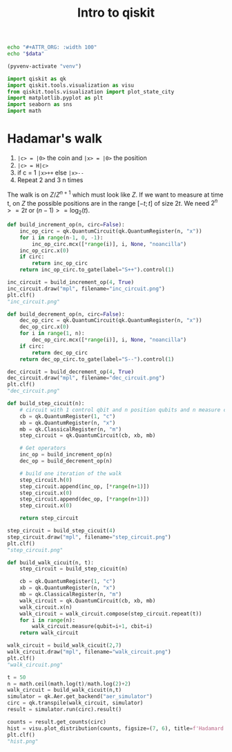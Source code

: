 #+TITLE: Intro to qiskit

#+NAME: attr_wrap
#+BEGIN_SRC sh :var data=""
echo "#+ATTR_ORG: :width 100"
echo "$data"
#+END_SRC

#+BEGIN_SRC emacs-lisp :session python :results none :eval query
(pyvenv-activate "venv")
#+END_SRC

#+BEGIN_SRC python :session python :results none :eval query
import qiskit as qk
import qiskit.tools.visualization as visu
from qiskit.tools.visualization import plot_state_city
import matplotlib.pyplot as plt
import seaborn as sns
import math
#+END_SRC

* Hadamar's walk

1. ~|c> = |0>~ the coin and ~|x> = |0>~ the position
2. ~|c> = H|c>~
3. if c = 1 ~|x>++~ else ~|x>--~
4. Repeat 2 and 3 n times

The walk is on $Z/Z^{n+1}$ which must look like $Z$.
If we want to measure at time t, on $Z$ the possible
positions are in the range $[-t;t]$ of size $2t$.
We need $2^n >= 2t$ or $(n-1) >= \log_2(t)$.

#+BEGIN_SRC python :session python :results none
def build_increment_op(n, circ=False):
    inc_op_circ = qk.QuantumCircuit(qk.QuantumRegister(n, "x"))
    for i in range(n-1, 0, -1):
        inc_op_circ.mcx([*range(i)], i, None, "noancilla")
    inc_op_circ.x(0)
    if circ:
        return inc_op_circ
    return inc_op_circ.to_gate(label="S++").control(1)
#+END_SRC

#+BEGIN_SRC python :session python :results file
inc_circuit = build_increment_op(4, True)
inc_circuit.draw("mpl", filename="inc_circuit.png")
plt.clf()
"inc_circuit.png"
#+END_SRC

#+attr_org: :width 200
#+RESULTS:
[[file:inc_circuit.png]]

#+BEGIN_SRC python :session python :results none
def build_decrement_op(n, circ=False):
    dec_op_circ = qk.QuantumCircuit(qk.QuantumRegister(n, "x"))
    dec_op_circ.x(0)
    for i in range(1, n):
        dec_op_circ.mcx([*range(i)], i, None, "noancilla")
    if circ:
        return dec_op_circ
    return dec_op_circ.to_gate(label="S--").control(1)
#+END_SRC

#+BEGIN_SRC python :session python :results file
dec_circuit = build_decrement_op(4, True)
dec_circuit.draw("mpl", filename="dec_circuit.png")
plt.clf()
"dec_circuit.png"
#+END_SRC

#+attr_org: :width 200
#+RESULTS:
[[file:dec_circuit.png]]

#+BEGIN_SRC python :session python :results none
def build_step_cicuit(n):
    # circuit with 1 control qbit and n position qubits and n measure classical bits
    cb = qk.QuantumRegister(1, "c")
    xb = qk.QuantumRegister(n, "x")
    mb = qk.ClassicalRegister(n, "m")
    step_circuit = qk.QuantumCircuit(cb, xb, mb)

    # Get operators
    inc_op = build_increment_op(n)
    dec_op = build_decrement_op(n)

    # build one iteration of the walk
    step_circuit.h(0)
    step_circuit.append(inc_op, [*range(n+1)])
    step_circuit.x(0)
    step_circuit.append(dec_op, [*range(n+1)])
    step_circuit.x(0)

    return step_circuit
#+END_SRC

#+BEGIN_SRC python :session python :results file
step_circuit = build_step_cicuit(4)
step_circuit.draw("mpl", filename="step_circuit.png")
plt.clf()
"step_circuit.png"
#+END_SRC

#+attr_org: :width 300
#+RESULTS:
[[file:step_circuit.png]]

#+BEGIN_SRC python :session python :results none
def build_walk_cicuit(n, t):
    step_circuit = build_step_cicuit(n)

    cb = qk.QuantumRegister(1, "c")
    xb = qk.QuantumRegister(n, "x")
    mb = qk.ClassicalRegister(n, "m")
    walk_circuit = qk.QuantumCircuit(cb, xb, mb)
    walk_circuit.x(n)
    walk_circuit = walk_circuit.compose(step_circuit.repeat(t))
    for i in range(n):
        walk_circuit.measure(qubit=i+1, cbit=i)
    return walk_circuit
#+END_SRC

#+BEGIN_SRC python :session python :results file
walk_circuit = build_walk_cicuit(2,7)
walk_circuit.draw("mpl", filename="walk_circuit.png")
plt.clf()
"walk_circuit.png"
#+END_SRC

#+attr_org: :width 400
#+RESULTS:
[[file:walk_circuit.png]]

#+BEGIN_SRC python :session python :results none
t = 50
n = math.ceil(math.log(t)/math.log(2)+2)
walk_circuit = build_walk_cicuit(n,t)
simulator = qk.Aer.get_backend("aer_simulator")
circ = qk.transpile(walk_circuit, simulator)
result = simulator.run(circ).result()
#+END_SRC

#+BEGIN_SRC python :session python :results file
counts = result.get_counts(circ)
hist = visu.plot_distribution(counts, figsize=(7, 6), title=f'Hadamard Walk after {t} steps sur Z/2^{n}Z', filename="hist.png")
plt.clf()
"hist.png"
#+END_SRC

#+attr_org: :width 400
#+RESULTS:
[[file:hist.png]]
